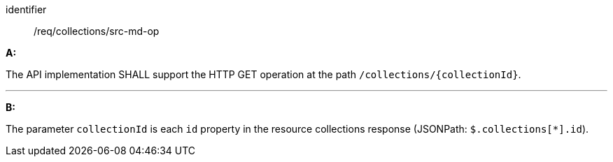 [[req_collections_src-md-op]]

[requirement]
====
[%metadata]
identifier:: /req/collections/src-md-op

*A:* 

The API implementation SHALL support the HTTP GET operation at the path `/collections/{collectionId}`.

---

*B:* 

The parameter `collectionId` is each `id` property in the resource collections response (JSONPath: `$.collections[*].id`).

====
